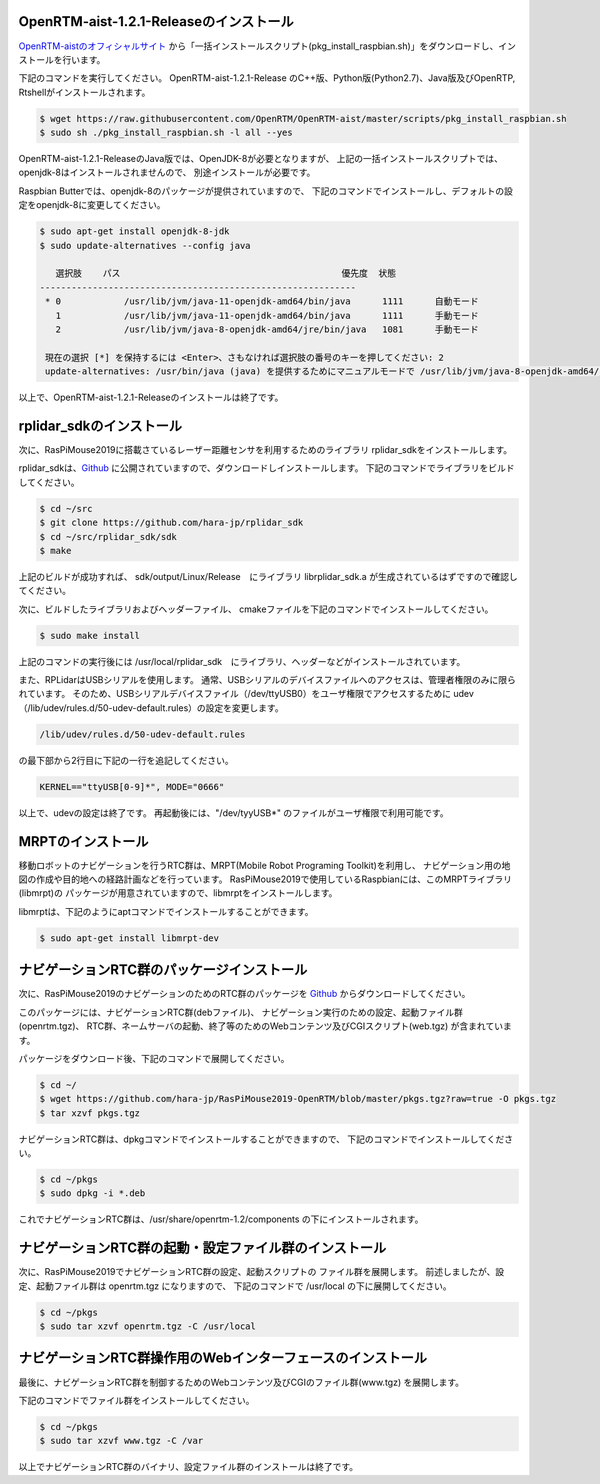 
OpenRTM-aist-1.2.1-Releaseのインストール
----------------------------------------
`OpenRTM-aistのオフィシャルサイト <https://openrtm.org/openrtm/ja/node/6912>`_
から「一括インストールスクリプト(pkg_install_raspbian.sh)」をダウンロードし、インストールを行います。

下記のコマンドを実行してください。
OpenRTM-aist-1.2.1-Release のC++版、Python版(Python2.7)、Java版及びOpenRTP, Rtshellがインストールされます。

.. code-block::

  $ wget https://raw.githubusercontent.com/OpenRTM/OpenRTM-aist/master/scripts/pkg_install_raspbian.sh
  $ sudo sh ./pkg_install_raspbian.sh -l all --yes

OpenRTM-aist-1.2.1-ReleaseのJava版では、OpenJDK-8が必要となりますが、
上記の一括インストールスクリプトでは、openjdk-8はインストールされませんので、
別途インストールが必要です。

Raspbian Butterでは、openjdk-8のパッケージが提供されていますので、
下記のコマンドでインストールし、デフォルトの設定をopenjdk-8に変更してください。

.. code-block::

  $ sudo apt-get install openjdk-8-jdk
  $ sudo update-alternatives --config java
  
     選択肢    パス                                          優先度  状態
  ------------------------------------------------------------
   * 0            /usr/lib/jvm/java-11-openjdk-amd64/bin/java      1111      自動モード
     1            /usr/lib/jvm/java-11-openjdk-amd64/bin/java      1111      手動モード
     2            /usr/lib/jvm/java-8-openjdk-amd64/jre/bin/java   1081      手動モード
  
   現在の選択 [*] を保持するには <Enter>、さもなければ選択肢の番号のキーを押してください: 2
   update-alternatives: /usr/bin/java (java) を提供するためにマニュアルモードで /usr/lib/jvm/java-8-openjdk-amd64/jre/bin/java を使います

以上で、OpenRTM-aist-1.2.1-Releaseのインストールは終了です。

rplidar_sdkのインストール
------------------------------------
次に、RasPiMouse2019に搭載さているレーザー距離センサを利用するためのライブラリ 
rplidar_sdkをインストールします。

rplidar_sdkは、`Github <https://github.com/hara-jp/rplidar_sdk>`_
に公開されていますので、ダウンロードしインストールします。
下記のコマンドでライブラリをビルドしてください。

.. code-block::

  $ cd ~/src
  $ git clone https://github.com/hara-jp/rplidar_sdk
  $ cd ~/src/rplidar_sdk/sdk
  $ make

上記のビルドが成功すれば、 sdk/output/Linux/Release　にライブラリ librplidar_sdk.a
が生成されているはずですので確認してください。

次に、ビルドしたライブラリおよびヘッダーファイル、
cmakeファイルを下記のコマンドでインストールしてください。

.. code-block::

  $ sudo make install

上記のコマンドの実行後には /usr/local/rplidar_sdk　にライブラリ、ヘッダーなどがインストールされています。

また、RPLidarはUSBシリアルを使用します。
通常、USBシリアルのデバイスファイルへのアクセスは、管理者権限のみに限られています。
そのため、USBシリアルデバイスファイル（/dev/ttyUSB0）をユーザ権限でアクセスするために
udev（/lib/udev/rules.d/50-udev-default.rules）の設定を変更します。

.. code-block::

  /lib/udev/rules.d/50-udev-default.rules

の最下部から2行目に下記の一行を追記してください。

.. code-block::

  KERNEL=="ttyUSB[0-9]*", MODE="0666"

以上で、udevの設定は終了です。
再起動後には、"/dev/tyyUSB*" のファイルがユーザ権限で利用可能です。

MRPTのインストール
------------------
移動ロボットのナビゲーションを行うRTC群は、MRPT(Mobile Robot Programing Toolkit)を利用し、
ナビゲーション用の地図の作成や目的地への経路計画などを行っています。
RasPiMouse2019で使用しているRaspbianには、このMRPTライブラリ(libmrpt)の
パッケージが用意されていますので、libmrptをインストールします。

libmrptは、下記のようにaptコマンドでインストールすることができます。

.. code-block::

    $ sudo apt-get install libmrpt-dev


ナビゲーションRTC群のパッケージインストール
-------------------------------------------
次に、RasPiMouse2019のナビゲーションのためのRTC群のパッケージを
`Github <https://github.com/hara-jp/RasPiMouse2019-OpenRTM/blob/master/pkgs.tgz?raw=true>`_ 
からダウンロードしてください。

このパッケージには、ナビゲーションRTC群(debファイル)、
ナビゲーション実行のための設定、起動ファイル群(openrtm.tgz)、
RTC群、ネームサーバの起動、終了等のためのWebコンテンツ及びCGIスクリプト(web.tgz)
が含まれています。

パッケージをダウンロード後、下記のコマンドで展開してください。

.. code-block::

  $ cd ~/
  $ wget https://github.com/hara-jp/RasPiMouse2019-OpenRTM/blob/master/pkgs.tgz?raw=true -O pkgs.tgz
  $ tar xzvf pkgs.tgz

ナビゲーションRTC群は、dpkgコマンドでインストールすることができますので、
下記のコマンドでインストールしてください。

.. code-block::

  $ cd ~/pkgs
  $ sudo dpkg -i *.deb

これでナビゲーションRTC群は、/usr/share/openrtm-1.2/components の下にインストールされます。


ナビゲーションRTC群の起動・設定ファイル群のインストール
----------------------------------------------------------
次に、RasPiMouse2019でナビゲーションRTC群の設定、起動スクリプトの
ファイル群を展開します。
前述しましたが、設定、起動ファイル群は openrtm.tgz になりますので、
下記のコマンドで /usr/local の下に展開してください。

.. code-block::

  $ cd ~/pkgs
  $ sudo tar xzvf openrtm.tgz -C /usr/local


ナビゲーションRTC群操作用のWebインターフェースのインストール
-------------------------------------------------------------------
最後に、ナビゲーションRTC群を制御するためのWebコンテンツ及びCGIのファイル群(www.tgz)
を展開します。

下記のコマンドでファイル群をインストールしてください。

.. code-block::

  $ cd ~/pkgs
  $ sudo tar xzvf www.tgz -C /var

以上でナビゲーションRTC群のバイナリ、設定ファイル群のインストールは終了です。
